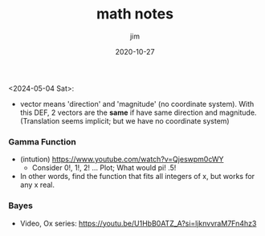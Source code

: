 #+title:  math notes
#+author: jim 
#+date:   2020-10-27

<2024-05-04 Sat>:
\footnotesize

- vector means 'direction' and 'magnitude' (no coordinate system).
  With this DEF, 2 vectors are the *same* if have same direction and
  magnitude.  (Translation seems implicit; but we have no coordinate
  system)

*** Gamma Function
- (intution) https://www.youtube.com/watch?v=Qjeswpm0cWY
    - Consider 0!, 1!, 2! ... Plot;  What would pi!  .5!
- In other words, find the function that fits all integers of x, but works for any x real.


*** Bayes
- Video, Ox series: https://youtu.be/U1HbB0ATZ_A?si=ljknvvraM7Fn4hz3
